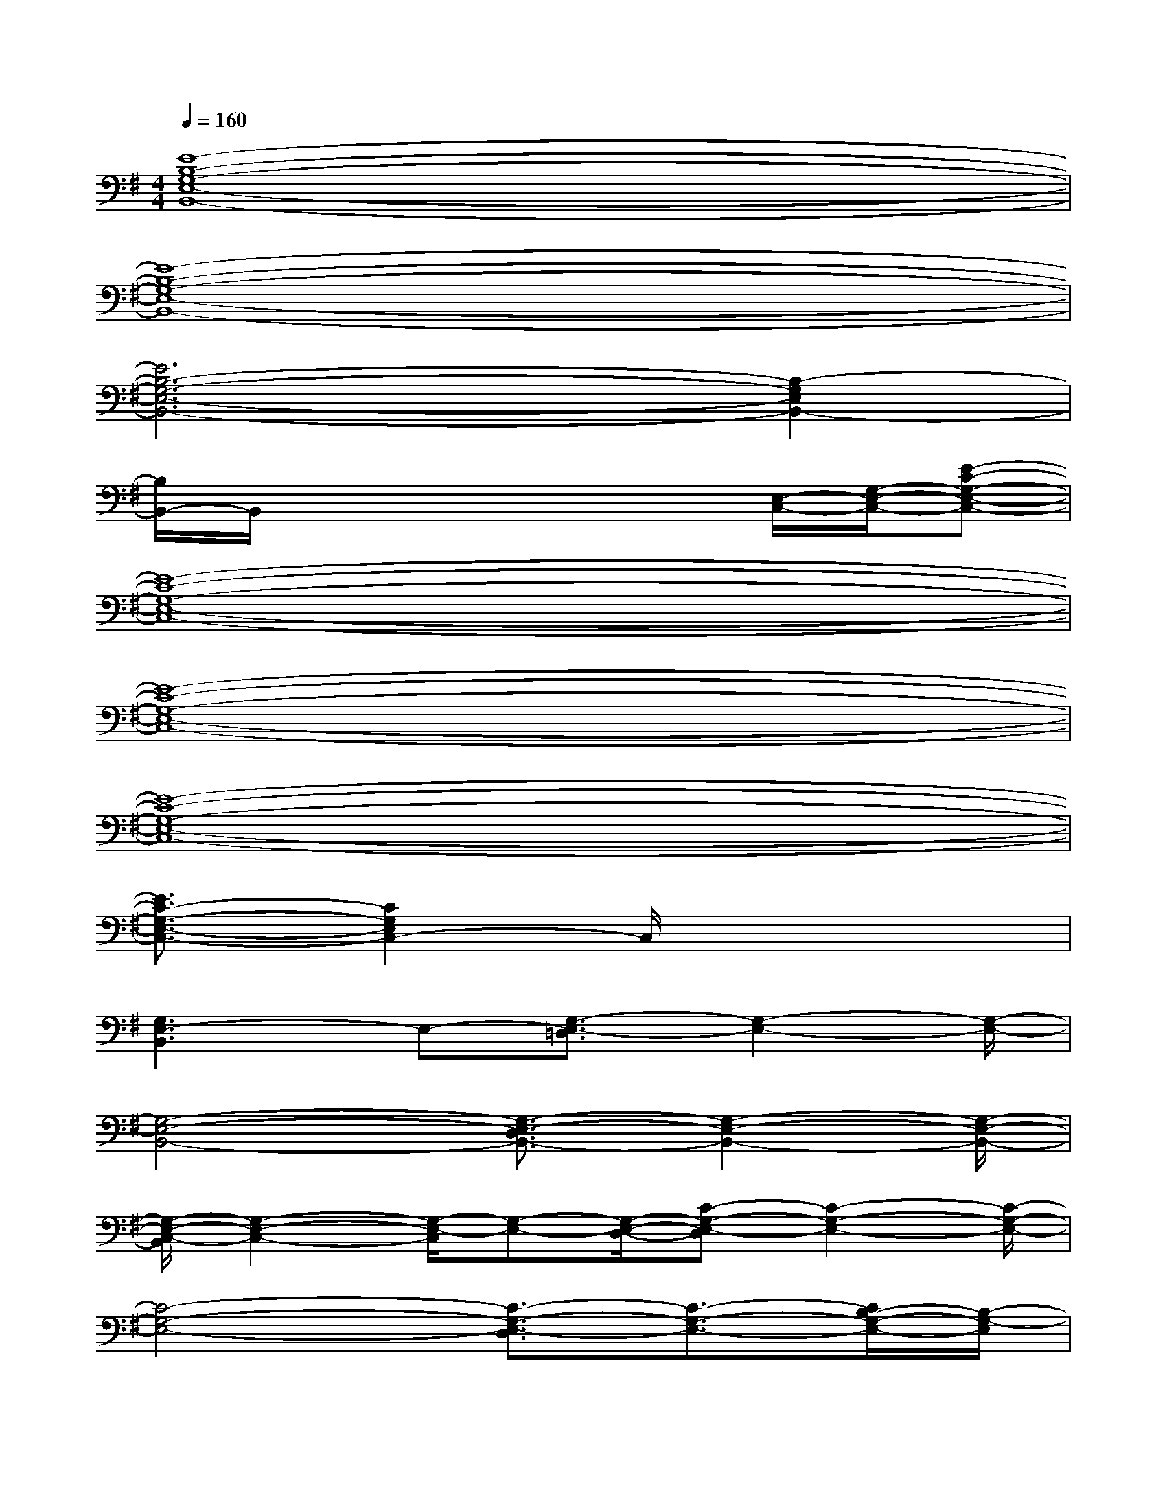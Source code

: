 X:1
T:
M:4/4
L:1/8
Q:1/4=160
K:G%1sharps
V:1
[E8-B,8-G,8-E,8-B,,8-]|
[E8-B,8-G,8-E,8-B,,8-]|
[E6B,6-G,6-E,6-B,,6-][B,2-G,2E,2B,,2-]|
[B,/2B,,/2-]B,,/2x4x[E,/2-C,/2-][G,/2-E,/2-C,/2-][E-C-G,-E,-C,-]|
[E8-C8-G,8-E,8-C,8-]|
[E8-C8-G,8-E,8-C,8-]|
[E8-C8-G,8-E,8-C,8-]|
[E3/2C3/2-G,3/2-E,3/2-C,3/2-][C2G,2E,2C,2-]C,/2x4|
[G,3E,3-B,,3]E,-[G,3/2-E,3/2-=D,3/2][G,2-E,2-][G,/2-E,/2-]|
[G,4-E,4-B,,4-][G,3/2-E,3/2-D,3/2B,,3/2-][G,2-E,2-B,,2-][G,/2-E,/2-B,,/2-]|
[G,/2-E,/2-C,/2-B,,/2][G,2-E,2-C,2-][G,/2-E,/2-C,/2][G,-E,-][G,/2-E,/2-D,/2-][C-G,-E,-D,][C2-G,2-E,2-][C/2-G,/2-E,/2-]|
[C4-G,4-E,4-][C3/2-G,3/2-E,3/2-D,3/2][C3/2-G,3/2-E,3/2-][C/2B,/2-G,/2-E,/2-][B,/2-G,/2-E,/2]|
[B,/2-G,/2-E,/2-B,,/2-^A,,/2][B,3-G,3-E,3-B,,3-][B,/2-G,/2-E,/2-B,,/2-][B,3/2-G,3/2-E,3/2-D,3/2B,,3/2-][B,2-G,2-E,2-B,,2-][B,/2-G,/2-E,/2-B,,/2-]|
[B,4-G,4-E,4-B,,4-][B,3/2-G,3/2-E,3/2-D,3/2B,,3/2-][B,2G,2-E,2-B,,2-][G,/2-E,/2-B,,/2]|
[G,/2-E,/2-][G,3-E,3-C,3-][G,/2-E,/2-C,/2-][G,3/2-E,3/2-D,3/2C,3/2-][G,2-E,2-C,2-][G,/2-E,/2-C,/2-]|
[C4-G,4-E,4-C,4-][C3/2-G,3/2-E,3/2-D,3/2C,3/2-][C3/2-G,3/2-E,3/2-C,3/2-][C/2B,/2-G,/2-E,/2-C,/2-][B,/2-G,/2-E,/2-C,/2]